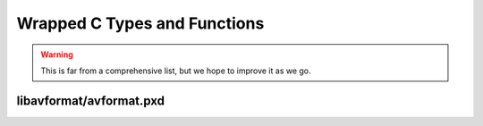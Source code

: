 ..
    This file is generated by includes.py; any modifications will be destroyed!

Wrapped C Types and Functions
==========================

.. warning::

    This is far from a comprehensive list, but we hope to improve it as we go.


libavformat/avformat.pxd
-----------------------------------

.. c:function:: av_register_all()

      Initialize libavformat 

.. c:type:: struct AVFrac

      See: :ffstruct:`FFmpeg's docs <AVFrac>`.

.. c:type:: struct AVStream

      See: :ffstruct:`FFmpeg's docs <AVStream>`.

.. c:function:: avformat_open_input(...)

      Options are passed via :func:`av.open`.

      .. seealso:: FFmpeg's docs: :ffmpeg:`avformat_open_input`


.. c:function:: avformat_write_header(...)

      Options are passed via :func:`av.open`; called in
      :meth:`av.container.OutputContainer.start_encoding`.

      .. seealso:: FFmpeg's docs: :ffmpeg:`avformat_write_header`


